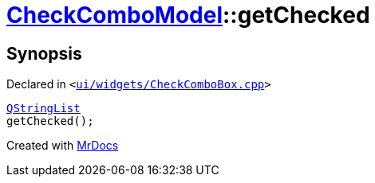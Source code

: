 [#CheckComboModel-getChecked]
= xref:CheckComboModel.adoc[CheckComboModel]::getChecked
:relfileprefix: ../
:mrdocs:


== Synopsis

Declared in `&lt;https://github.com/PrismLauncher/PrismLauncher/blob/develop/launcher/ui/widgets/CheckComboBox.cpp#L64[ui&sol;widgets&sol;CheckComboBox&period;cpp]&gt;`

[source,cpp,subs="verbatim,replacements,macros,-callouts"]
----
xref:QStringList.adoc[QStringList]
getChecked();
----



[.small]#Created with https://www.mrdocs.com[MrDocs]#

